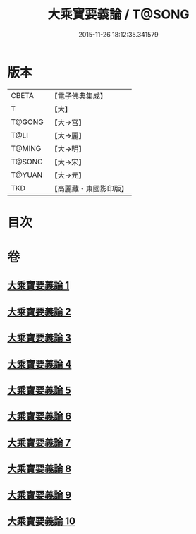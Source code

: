 #+TITLE: 大乘寶要義論 / T@SONG
#+DATE: 2015-11-26 18:12:35.341579
* 版本
 |     CBETA|【電子佛典集成】|
 |         T|【大】     |
 |    T@GONG|【大→宮】   |
 |      T@LI|【大→麗】   |
 |    T@MING|【大→明】   |
 |    T@SONG|【大→宋】   |
 |    T@YUAN|【大→元】   |
 |       TKD|【高麗藏・東國影印版】|

* 目次
* 卷
** [[file:KR6o0039_001.txt][大乘寶要義論 1]]
** [[file:KR6o0039_002.txt][大乘寶要義論 2]]
** [[file:KR6o0039_003.txt][大乘寶要義論 3]]
** [[file:KR6o0039_004.txt][大乘寶要義論 4]]
** [[file:KR6o0039_005.txt][大乘寶要義論 5]]
** [[file:KR6o0039_006.txt][大乘寶要義論 6]]
** [[file:KR6o0039_007.txt][大乘寶要義論 7]]
** [[file:KR6o0039_008.txt][大乘寶要義論 8]]
** [[file:KR6o0039_009.txt][大乘寶要義論 9]]
** [[file:KR6o0039_010.txt][大乘寶要義論 10]]
